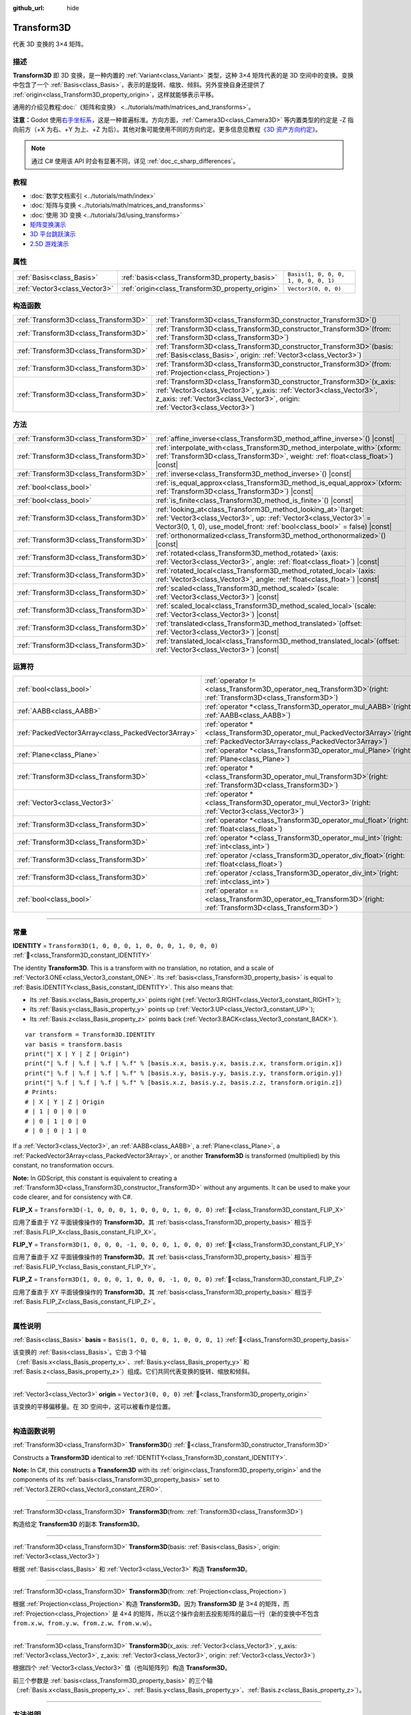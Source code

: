:github_url: hide

.. DO NOT EDIT THIS FILE!!!
.. Generated automatically from Godot engine sources.
.. Generator: https://github.com/godotengine/godot/tree/master/doc/tools/make_rst.py.
.. XML source: https://github.com/godotengine/godot/tree/master/doc/classes/Transform3D.xml.

.. _class_Transform3D:

Transform3D
===========

代表 3D 变换的 3×4 矩阵。

.. rst-class:: classref-introduction-group

描述
----

**Transform3D** 即 3D 变换，是一种内置的 :ref:`Variant<class_Variant>` 类型，这种 3×4 矩阵代表的是 3D 空间中的变换。变换中包含了一个 :ref:`Basis<class_Basis>`\ ，表示的是旋转、缩放、倾斜。另外变换自身还提供了 :ref:`origin<class_Transform3D_property_origin>`\ ，这样就能够表示平移。

通用的介绍见教程\ :doc:`《矩阵和变换》 <../tutorials/math/matrices_and_transforms>`\ 。

\ **注意：**\ Godot 使用\ `右手坐标系 <https://zh.wikipedia.org/zh-cn/%E5%8F%B3%E6%89%8B%E5%AE%9A%E5%89%87>`__\ ，这是一种普遍标准。方向方面，\ :ref:`Camera3D<class_Camera3D>` 等内置类型的约定是 -Z 指向前方（+X 为右、+Y 为上、+Z 为后）。其他对象可能使用不同的方向约定。更多信息见教程\ `《3D 资产方向约定》 <../tutorials/assets_pipeline/importing_3d_scenes/model_export_considerations.html#d-asset-direction-conventions>`__\ 。

.. note::

	通过 C# 使用该 API 时会有显著不同，详见 :ref:`doc_c_sharp_differences`\ 。

.. rst-class:: classref-introduction-group

教程
----

- :doc:`数学文档索引 <../tutorials/math/index>`

- :doc:`矩阵与变换 <../tutorials/math/matrices_and_transforms>`

- :doc:`使用 3D 变换 <../tutorials/3d/using_transforms>`

- `矩阵变换演示 <https://godotengine.org/asset-library/asset/2787>`__

- `3D 平台跳跃演示 <https://godotengine.org/asset-library/asset/2748>`__

- `2.5D 游戏演示 <https://godotengine.org/asset-library/asset/2783>`__

.. rst-class:: classref-reftable-group

属性
----

.. table::
   :widths: auto

   +-------------------------------+--------------------------------------------------+--------------------------------------+
   | :ref:`Basis<class_Basis>`     | :ref:`basis<class_Transform3D_property_basis>`   | ``Basis(1, 0, 0, 0, 1, 0, 0, 0, 1)`` |
   +-------------------------------+--------------------------------------------------+--------------------------------------+
   | :ref:`Vector3<class_Vector3>` | :ref:`origin<class_Transform3D_property_origin>` | ``Vector3(0, 0, 0)``                 |
   +-------------------------------+--------------------------------------------------+--------------------------------------+

.. rst-class:: classref-reftable-group

构造函数
--------

.. table::
   :widths: auto

   +---------------------------------------+-------------------------------------------------------------------------------------------------------------------------------------------------------------------------------------------------------------------------------------+
   | :ref:`Transform3D<class_Transform3D>` | :ref:`Transform3D<class_Transform3D_constructor_Transform3D>`\ (\ )                                                                                                                                                                 |
   +---------------------------------------+-------------------------------------------------------------------------------------------------------------------------------------------------------------------------------------------------------------------------------------+
   | :ref:`Transform3D<class_Transform3D>` | :ref:`Transform3D<class_Transform3D_constructor_Transform3D>`\ (\ from\: :ref:`Transform3D<class_Transform3D>`\ )                                                                                                                   |
   +---------------------------------------+-------------------------------------------------------------------------------------------------------------------------------------------------------------------------------------------------------------------------------------+
   | :ref:`Transform3D<class_Transform3D>` | :ref:`Transform3D<class_Transform3D_constructor_Transform3D>`\ (\ basis\: :ref:`Basis<class_Basis>`, origin\: :ref:`Vector3<class_Vector3>`\ )                                                                                      |
   +---------------------------------------+-------------------------------------------------------------------------------------------------------------------------------------------------------------------------------------------------------------------------------------+
   | :ref:`Transform3D<class_Transform3D>` | :ref:`Transform3D<class_Transform3D_constructor_Transform3D>`\ (\ from\: :ref:`Projection<class_Projection>`\ )                                                                                                                     |
   +---------------------------------------+-------------------------------------------------------------------------------------------------------------------------------------------------------------------------------------------------------------------------------------+
   | :ref:`Transform3D<class_Transform3D>` | :ref:`Transform3D<class_Transform3D_constructor_Transform3D>`\ (\ x_axis\: :ref:`Vector3<class_Vector3>`, y_axis\: :ref:`Vector3<class_Vector3>`, z_axis\: :ref:`Vector3<class_Vector3>`, origin\: :ref:`Vector3<class_Vector3>`\ ) |
   +---------------------------------------+-------------------------------------------------------------------------------------------------------------------------------------------------------------------------------------------------------------------------------------+

.. rst-class:: classref-reftable-group

方法
----

.. table::
   :widths: auto

   +---------------------------------------+------------------------------------------------------------------------------------------------------------------------------------------------------------------------------------------------------------------------+
   | :ref:`Transform3D<class_Transform3D>` | :ref:`affine_inverse<class_Transform3D_method_affine_inverse>`\ (\ ) |const|                                                                                                                                           |
   +---------------------------------------+------------------------------------------------------------------------------------------------------------------------------------------------------------------------------------------------------------------------+
   | :ref:`Transform3D<class_Transform3D>` | :ref:`interpolate_with<class_Transform3D_method_interpolate_with>`\ (\ xform\: :ref:`Transform3D<class_Transform3D>`, weight\: :ref:`float<class_float>`\ ) |const|                                                    |
   +---------------------------------------+------------------------------------------------------------------------------------------------------------------------------------------------------------------------------------------------------------------------+
   | :ref:`Transform3D<class_Transform3D>` | :ref:`inverse<class_Transform3D_method_inverse>`\ (\ ) |const|                                                                                                                                                         |
   +---------------------------------------+------------------------------------------------------------------------------------------------------------------------------------------------------------------------------------------------------------------------+
   | :ref:`bool<class_bool>`               | :ref:`is_equal_approx<class_Transform3D_method_is_equal_approx>`\ (\ xform\: :ref:`Transform3D<class_Transform3D>`\ ) |const|                                                                                          |
   +---------------------------------------+------------------------------------------------------------------------------------------------------------------------------------------------------------------------------------------------------------------------+
   | :ref:`bool<class_bool>`               | :ref:`is_finite<class_Transform3D_method_is_finite>`\ (\ ) |const|                                                                                                                                                     |
   +---------------------------------------+------------------------------------------------------------------------------------------------------------------------------------------------------------------------------------------------------------------------+
   | :ref:`Transform3D<class_Transform3D>` | :ref:`looking_at<class_Transform3D_method_looking_at>`\ (\ target\: :ref:`Vector3<class_Vector3>`, up\: :ref:`Vector3<class_Vector3>` = Vector3(0, 1, 0), use_model_front\: :ref:`bool<class_bool>` = false\ ) |const| |
   +---------------------------------------+------------------------------------------------------------------------------------------------------------------------------------------------------------------------------------------------------------------------+
   | :ref:`Transform3D<class_Transform3D>` | :ref:`orthonormalized<class_Transform3D_method_orthonormalized>`\ (\ ) |const|                                                                                                                                         |
   +---------------------------------------+------------------------------------------------------------------------------------------------------------------------------------------------------------------------------------------------------------------------+
   | :ref:`Transform3D<class_Transform3D>` | :ref:`rotated<class_Transform3D_method_rotated>`\ (\ axis\: :ref:`Vector3<class_Vector3>`, angle\: :ref:`float<class_float>`\ ) |const|                                                                                |
   +---------------------------------------+------------------------------------------------------------------------------------------------------------------------------------------------------------------------------------------------------------------------+
   | :ref:`Transform3D<class_Transform3D>` | :ref:`rotated_local<class_Transform3D_method_rotated_local>`\ (\ axis\: :ref:`Vector3<class_Vector3>`, angle\: :ref:`float<class_float>`\ ) |const|                                                                    |
   +---------------------------------------+------------------------------------------------------------------------------------------------------------------------------------------------------------------------------------------------------------------------+
   | :ref:`Transform3D<class_Transform3D>` | :ref:`scaled<class_Transform3D_method_scaled>`\ (\ scale\: :ref:`Vector3<class_Vector3>`\ ) |const|                                                                                                                    |
   +---------------------------------------+------------------------------------------------------------------------------------------------------------------------------------------------------------------------------------------------------------------------+
   | :ref:`Transform3D<class_Transform3D>` | :ref:`scaled_local<class_Transform3D_method_scaled_local>`\ (\ scale\: :ref:`Vector3<class_Vector3>`\ ) |const|                                                                                                        |
   +---------------------------------------+------------------------------------------------------------------------------------------------------------------------------------------------------------------------------------------------------------------------+
   | :ref:`Transform3D<class_Transform3D>` | :ref:`translated<class_Transform3D_method_translated>`\ (\ offset\: :ref:`Vector3<class_Vector3>`\ ) |const|                                                                                                           |
   +---------------------------------------+------------------------------------------------------------------------------------------------------------------------------------------------------------------------------------------------------------------------+
   | :ref:`Transform3D<class_Transform3D>` | :ref:`translated_local<class_Transform3D_method_translated_local>`\ (\ offset\: :ref:`Vector3<class_Vector3>`\ ) |const|                                                                                               |
   +---------------------------------------+------------------------------------------------------------------------------------------------------------------------------------------------------------------------------------------------------------------------+

.. rst-class:: classref-reftable-group

运算符
------

.. table::
   :widths: auto

   +-----------------------------------------------------+-----------------------------------------------------------------------------------------------------------------------------------------+
   | :ref:`bool<class_bool>`                             | :ref:`operator !=<class_Transform3D_operator_neq_Transform3D>`\ (\ right\: :ref:`Transform3D<class_Transform3D>`\ )                     |
   +-----------------------------------------------------+-----------------------------------------------------------------------------------------------------------------------------------------+
   | :ref:`AABB<class_AABB>`                             | :ref:`operator *<class_Transform3D_operator_mul_AABB>`\ (\ right\: :ref:`AABB<class_AABB>`\ )                                           |
   +-----------------------------------------------------+-----------------------------------------------------------------------------------------------------------------------------------------+
   | :ref:`PackedVector3Array<class_PackedVector3Array>` | :ref:`operator *<class_Transform3D_operator_mul_PackedVector3Array>`\ (\ right\: :ref:`PackedVector3Array<class_PackedVector3Array>`\ ) |
   +-----------------------------------------------------+-----------------------------------------------------------------------------------------------------------------------------------------+
   | :ref:`Plane<class_Plane>`                           | :ref:`operator *<class_Transform3D_operator_mul_Plane>`\ (\ right\: :ref:`Plane<class_Plane>`\ )                                        |
   +-----------------------------------------------------+-----------------------------------------------------------------------------------------------------------------------------------------+
   | :ref:`Transform3D<class_Transform3D>`               | :ref:`operator *<class_Transform3D_operator_mul_Transform3D>`\ (\ right\: :ref:`Transform3D<class_Transform3D>`\ )                      |
   +-----------------------------------------------------+-----------------------------------------------------------------------------------------------------------------------------------------+
   | :ref:`Vector3<class_Vector3>`                       | :ref:`operator *<class_Transform3D_operator_mul_Vector3>`\ (\ right\: :ref:`Vector3<class_Vector3>`\ )                                  |
   +-----------------------------------------------------+-----------------------------------------------------------------------------------------------------------------------------------------+
   | :ref:`Transform3D<class_Transform3D>`               | :ref:`operator *<class_Transform3D_operator_mul_float>`\ (\ right\: :ref:`float<class_float>`\ )                                        |
   +-----------------------------------------------------+-----------------------------------------------------------------------------------------------------------------------------------------+
   | :ref:`Transform3D<class_Transform3D>`               | :ref:`operator *<class_Transform3D_operator_mul_int>`\ (\ right\: :ref:`int<class_int>`\ )                                              |
   +-----------------------------------------------------+-----------------------------------------------------------------------------------------------------------------------------------------+
   | :ref:`Transform3D<class_Transform3D>`               | :ref:`operator /<class_Transform3D_operator_div_float>`\ (\ right\: :ref:`float<class_float>`\ )                                        |
   +-----------------------------------------------------+-----------------------------------------------------------------------------------------------------------------------------------------+
   | :ref:`Transform3D<class_Transform3D>`               | :ref:`operator /<class_Transform3D_operator_div_int>`\ (\ right\: :ref:`int<class_int>`\ )                                              |
   +-----------------------------------------------------+-----------------------------------------------------------------------------------------------------------------------------------------+
   | :ref:`bool<class_bool>`                             | :ref:`operator ==<class_Transform3D_operator_eq_Transform3D>`\ (\ right\: :ref:`Transform3D<class_Transform3D>`\ )                      |
   +-----------------------------------------------------+-----------------------------------------------------------------------------------------------------------------------------------------+

.. rst-class:: classref-section-separator

----

.. rst-class:: classref-descriptions-group

常量
----

.. _class_Transform3D_constant_IDENTITY:

.. rst-class:: classref-constant

**IDENTITY** = ``Transform3D(1, 0, 0, 0, 1, 0, 0, 0, 1, 0, 0, 0)`` :ref:`🔗<class_Transform3D_constant_IDENTITY>`

The identity **Transform3D**. This is a transform with no translation, no rotation, and a scale of :ref:`Vector3.ONE<class_Vector3_constant_ONE>`. Its :ref:`basis<class_Transform3D_property_basis>` is equal to :ref:`Basis.IDENTITY<class_Basis_constant_IDENTITY>`. This also means that:

- Its :ref:`Basis.x<class_Basis_property_x>` points right (:ref:`Vector3.RIGHT<class_Vector3_constant_RIGHT>`);

- Its :ref:`Basis.y<class_Basis_property_y>` points up (:ref:`Vector3.UP<class_Vector3_constant_UP>`);

- Its :ref:`Basis.z<class_Basis_property_z>` points back (:ref:`Vector3.BACK<class_Vector3_constant_BACK>`).

::

    var transform = Transform3D.IDENTITY
    var basis = transform.basis
    print("| X | Y | Z | Origin")
    print("| %.f | %.f | %.f | %.f" % [basis.x.x, basis.y.x, basis.z.x, transform.origin.x])
    print("| %.f | %.f | %.f | %.f" % [basis.x.y, basis.y.y, basis.z.y, transform.origin.y])
    print("| %.f | %.f | %.f | %.f" % [basis.x.z, basis.y.z, basis.z.z, transform.origin.z])
    # Prints:
    # | X | Y | Z | Origin
    # | 1 | 0 | 0 | 0
    # | 0 | 1 | 0 | 0
    # | 0 | 0 | 1 | 0

If a :ref:`Vector3<class_Vector3>`, an :ref:`AABB<class_AABB>`, a :ref:`Plane<class_Plane>`, a :ref:`PackedVector3Array<class_PackedVector3Array>`, or another **Transform3D** is transformed (multiplied) by this constant, no transformation occurs.

\ **Note:** In GDScript, this constant is equivalent to creating a :ref:`Transform3D<class_Transform3D_constructor_Transform3D>` without any arguments. It can be used to make your code clearer, and for consistency with C#.

.. _class_Transform3D_constant_FLIP_X:

.. rst-class:: classref-constant

**FLIP_X** = ``Transform3D(-1, 0, 0, 0, 1, 0, 0, 0, 1, 0, 0, 0)`` :ref:`🔗<class_Transform3D_constant_FLIP_X>`

应用了垂直于 YZ 平面镜像操作的 **Transform3D**\ 。其 :ref:`basis<class_Transform3D_property_basis>` 相当于 :ref:`Basis.FLIP_X<class_Basis_constant_FLIP_X>`\ 。

.. _class_Transform3D_constant_FLIP_Y:

.. rst-class:: classref-constant

**FLIP_Y** = ``Transform3D(1, 0, 0, 0, -1, 0, 0, 0, 1, 0, 0, 0)`` :ref:`🔗<class_Transform3D_constant_FLIP_Y>`

应用了垂直于 XZ 平面镜像操作的 **Transform3D**\ 。其 :ref:`basis<class_Transform3D_property_basis>` 相当于 :ref:`Basis.FLIP_Y<class_Basis_constant_FLIP_Y>`\ 。

.. _class_Transform3D_constant_FLIP_Z:

.. rst-class:: classref-constant

**FLIP_Z** = ``Transform3D(1, 0, 0, 0, 1, 0, 0, 0, -1, 0, 0, 0)`` :ref:`🔗<class_Transform3D_constant_FLIP_Z>`

应用了垂直于 XY 平面镜像操作的 **Transform3D**\ 。其 :ref:`basis<class_Transform3D_property_basis>` 相当于 :ref:`Basis.FLIP_Z<class_Basis_constant_FLIP_Z>`\ 。

.. rst-class:: classref-section-separator

----

.. rst-class:: classref-descriptions-group

属性说明
--------

.. _class_Transform3D_property_basis:

.. rst-class:: classref-property

:ref:`Basis<class_Basis>` **basis** = ``Basis(1, 0, 0, 0, 1, 0, 0, 0, 1)`` :ref:`🔗<class_Transform3D_property_basis>`

该变换的 :ref:`Basis<class_Basis>`\ 。它由 3 个轴（\ :ref:`Basis.x<class_Basis_property_x>`\ 、\ :ref:`Basis.y<class_Basis_property_y>` 和 :ref:`Basis.z<class_Basis_property_z>`\ ）组成。它们共同代表变换的旋转、缩放和倾斜。

.. rst-class:: classref-item-separator

----

.. _class_Transform3D_property_origin:

.. rst-class:: classref-property

:ref:`Vector3<class_Vector3>` **origin** = ``Vector3(0, 0, 0)`` :ref:`🔗<class_Transform3D_property_origin>`

该变换的平移偏移量。在 3D 空间中，这可以被看作是位置。

.. rst-class:: classref-section-separator

----

.. rst-class:: classref-descriptions-group

构造函数说明
------------

.. _class_Transform3D_constructor_Transform3D:

.. rst-class:: classref-constructor

:ref:`Transform3D<class_Transform3D>` **Transform3D**\ (\ ) :ref:`🔗<class_Transform3D_constructor_Transform3D>`

Constructs a **Transform3D** identical to :ref:`IDENTITY<class_Transform3D_constant_IDENTITY>`.

\ **Note:** In C#, this constructs a **Transform3D** with its :ref:`origin<class_Transform3D_property_origin>` and the components of its :ref:`basis<class_Transform3D_property_basis>` set to :ref:`Vector3.ZERO<class_Vector3_constant_ZERO>`.

.. rst-class:: classref-item-separator

----

.. rst-class:: classref-constructor

:ref:`Transform3D<class_Transform3D>` **Transform3D**\ (\ from\: :ref:`Transform3D<class_Transform3D>`\ )

构造给定 **Transform3D** 的副本 **Transform3D**\ 。

.. rst-class:: classref-item-separator

----

.. rst-class:: classref-constructor

:ref:`Transform3D<class_Transform3D>` **Transform3D**\ (\ basis\: :ref:`Basis<class_Basis>`, origin\: :ref:`Vector3<class_Vector3>`\ )

根据 :ref:`Basis<class_Basis>` 和 :ref:`Vector3<class_Vector3>` 构造 **Transform3D**\ 。

.. rst-class:: classref-item-separator

----

.. rst-class:: classref-constructor

:ref:`Transform3D<class_Transform3D>` **Transform3D**\ (\ from\: :ref:`Projection<class_Projection>`\ )

根据 :ref:`Projection<class_Projection>` 构造 **Transform3D**\ 。因为 **Transform3D** 是 3×4 的矩阵，而 :ref:`Projection<class_Projection>` 是 4×4 的矩阵，所以这个操作会削去投影矩阵的最后一行（新的变换中不包含 ``from.x.w``\ 、\ ``from.y.w``\ 、\ ``from.z.w``\ 、\ ``from.w.w``\ ）。

.. rst-class:: classref-item-separator

----

.. rst-class:: classref-constructor

:ref:`Transform3D<class_Transform3D>` **Transform3D**\ (\ x_axis\: :ref:`Vector3<class_Vector3>`, y_axis\: :ref:`Vector3<class_Vector3>`, z_axis\: :ref:`Vector3<class_Vector3>`, origin\: :ref:`Vector3<class_Vector3>`\ )

根据四个 :ref:`Vector3<class_Vector3>` 值（也叫矩阵列）构造 **Transform3D**\ 。

前三个参数是 :ref:`basis<class_Transform3D_property_basis>` 的三个轴（\ :ref:`Basis.x<class_Basis_property_x>`\ 、\ :ref:`Basis.y<class_Basis_property_y>`\ 、\ :ref:`Basis.z<class_Basis_property_z>`\ ）。

.. rst-class:: classref-section-separator

----

.. rst-class:: classref-descriptions-group

方法说明
--------

.. _class_Transform3D_method_affine_inverse:

.. rst-class:: classref-method

:ref:`Transform3D<class_Transform3D>` **affine_inverse**\ (\ ) |const| :ref:`🔗<class_Transform3D_method_affine_inverse>`

Returns the inverted version of this transform. Unlike :ref:`inverse<class_Transform3D_method_inverse>`, this method works with almost any :ref:`basis<class_Transform3D_property_basis>`, including non-uniform ones, but is slower. See also :ref:`Basis.inverse<class_Basis_method_inverse>`.

\ **Note:** For this method to return correctly, the transform's :ref:`basis<class_Transform3D_property_basis>` needs to have a determinant that is not exactly ``0.0`` (see :ref:`Basis.determinant<class_Basis_method_determinant>`).

.. rst-class:: classref-item-separator

----

.. _class_Transform3D_method_interpolate_with:

.. rst-class:: classref-method

:ref:`Transform3D<class_Transform3D>` **interpolate_with**\ (\ xform\: :ref:`Transform3D<class_Transform3D>`, weight\: :ref:`float<class_float>`\ ) |const| :ref:`🔗<class_Transform3D_method_interpolate_with>`

返回将该变换和 ``xform`` 按照给定的权重 ``weight`` 进行线性插值结果。

\ ``weight`` 应该在 ``0.0`` 到 ``1.0``\ （闭区间）的范围内。允许使用超出这个范围的值，表示进行\ *外插*\ 。

.. rst-class:: classref-item-separator

----

.. _class_Transform3D_method_inverse:

.. rst-class:: classref-method

:ref:`Transform3D<class_Transform3D>` **inverse**\ (\ ) |const| :ref:`🔗<class_Transform3D_method_inverse>`

Returns the `inverted version of this transform <https://en.wikipedia.org/wiki/Invertible_matrix>`__. See also :ref:`Basis.inverse<class_Basis_method_inverse>`.

\ **Note:** For this method to return correctly, the transform's :ref:`basis<class_Transform3D_property_basis>` needs to be *orthonormal* (see :ref:`orthonormalized<class_Transform3D_method_orthonormalized>`). That means the basis should only represent a rotation. If it does not, use :ref:`affine_inverse<class_Transform3D_method_affine_inverse>` instead.

.. rst-class:: classref-item-separator

----

.. _class_Transform3D_method_is_equal_approx:

.. rst-class:: classref-method

:ref:`bool<class_bool>` **is_equal_approx**\ (\ xform\: :ref:`Transform3D<class_Transform3D>`\ ) |const| :ref:`🔗<class_Transform3D_method_is_equal_approx>`

如果通过在每个分量上运行 :ref:`@GlobalScope.is_equal_approx<class_@GlobalScope_method_is_equal_approx>`\ ，该变换和 ``xform`` 近似相等，则返回 ``true``\ 。

.. rst-class:: classref-item-separator

----

.. _class_Transform3D_method_is_finite:

.. rst-class:: classref-method

:ref:`bool<class_bool>` **is_finite**\ (\ ) |const| :ref:`🔗<class_Transform3D_method_is_finite>`

如果该变换是有限的，则返回 ``true``\ ，判断方法是在每个分量上调用 :ref:`@GlobalScope.is_finite<class_@GlobalScope_method_is_finite>`\ 。

.. rst-class:: classref-item-separator

----

.. _class_Transform3D_method_looking_at:

.. rst-class:: classref-method

:ref:`Transform3D<class_Transform3D>` **looking_at**\ (\ target\: :ref:`Vector3<class_Vector3>`, up\: :ref:`Vector3<class_Vector3>` = Vector3(0, 1, 0), use_model_front\: :ref:`bool<class_bool>` = false\ ) |const| :ref:`🔗<class_Transform3D_method_looking_at>`

返回该变换的旋转副本，以便向前轴（-Z）指向 ``target`` 的位置。

向上的轴（+Y）在保持与向前的轴垂直的前提下，尽可能接近 ``up`` 向量。最终的变换是标准正交变换。变换中原有的旋转、缩放、偏斜信息会被丢弃。\ ``target`` 和 ``up`` 向量不能为零，不能互相平行，使用全局/父级空间。

如果 ``use_model_front`` 为 ``true``\ ，则会将 +Z 轴（资产正面）作为向前的轴（此时 +X 为左），指向 ``target`` 的位置。默认情况下会将 -Z 轴（相机前方）作为向前的轴（此时 +X 为右）。

.. rst-class:: classref-item-separator

----

.. _class_Transform3D_method_orthonormalized:

.. rst-class:: classref-method

:ref:`Transform3D<class_Transform3D>` **orthonormalized**\ (\ ) |const| :ref:`🔗<class_Transform3D_method_orthonormalized>`

Returns a copy of this transform with its :ref:`basis<class_Transform3D_property_basis>` orthonormalized. An orthonormal basis is both *orthogonal* (the axes are perpendicular to each other) and *normalized* (the axes have a length of ``1.0``), which also means it can only represent a rotation. See also :ref:`Basis.orthonormalized<class_Basis_method_orthonormalized>`.

.. rst-class:: classref-item-separator

----

.. _class_Transform3D_method_rotated:

.. rst-class:: classref-method

:ref:`Transform3D<class_Transform3D>` **rotated**\ (\ axis\: :ref:`Vector3<class_Vector3>`, angle\: :ref:`float<class_float>`\ ) |const| :ref:`🔗<class_Transform3D_method_rotated>`

Returns a copy of this transform rotated around the given ``axis`` by the given ``angle`` (in radians).

The ``axis`` must be a normalized vector (see :ref:`Vector3.normalized<class_Vector3_method_normalized>`). If ``angle`` is positive, the basis is rotated counter-clockwise around the axis.

This method is an optimized version of multiplying the given transform ``X`` with a corresponding rotation transform ``R`` from the left, i.e., ``R * X``.

This can be seen as transforming with respect to the global/parent frame.

.. rst-class:: classref-item-separator

----

.. _class_Transform3D_method_rotated_local:

.. rst-class:: classref-method

:ref:`Transform3D<class_Transform3D>` **rotated_local**\ (\ axis\: :ref:`Vector3<class_Vector3>`, angle\: :ref:`float<class_float>`\ ) |const| :ref:`🔗<class_Transform3D_method_rotated_local>`

Returns a copy of this transform rotated around the given ``axis`` by the given ``angle`` (in radians).

The ``axis`` must be a normalized vector in the transform's local coordinate system. For example, to rotate around the local X-axis, use :ref:`Vector3.RIGHT<class_Vector3_constant_RIGHT>`.

This method is an optimized version of multiplying the given transform ``X`` with a corresponding rotation transform ``R`` from the right, i.e., ``X * R``.

This can be seen as transforming with respect to the local frame.

.. rst-class:: classref-item-separator

----

.. _class_Transform3D_method_scaled:

.. rst-class:: classref-method

:ref:`Transform3D<class_Transform3D>` **scaled**\ (\ scale\: :ref:`Vector3<class_Vector3>`\ ) |const| :ref:`🔗<class_Transform3D_method_scaled>`

返回该变换按给定的 ``scale`` 系数缩放的副本。

这个方法的结果和让 ``X`` 变换与相应的缩放变换 ``S`` 从左侧相乘一致，即 ``S * X``\ ，但进行了优化。

可以视作在全局/父级坐标系中的变换。

.. rst-class:: classref-item-separator

----

.. _class_Transform3D_method_scaled_local:

.. rst-class:: classref-method

:ref:`Transform3D<class_Transform3D>` **scaled_local**\ (\ scale\: :ref:`Vector3<class_Vector3>`\ ) |const| :ref:`🔗<class_Transform3D_method_scaled_local>`

返回该变换按给定的 ``scale`` 系数缩放的副本。

这个方法的结果和让 ``X`` 变换与相应的缩放变换 ``S`` 从右侧相乘一致，即 ``X * S``\ ，但进行了优化。

可以视作在局部坐标系中的变换。

.. rst-class:: classref-item-separator

----

.. _class_Transform3D_method_translated:

.. rst-class:: classref-method

:ref:`Transform3D<class_Transform3D>` **translated**\ (\ offset\: :ref:`Vector3<class_Vector3>`\ ) |const| :ref:`🔗<class_Transform3D_method_translated>`

返回该变换平移了给定 ``offset`` 的副本。

这个方法的结果和让 ``X`` 变换与相应的平移变换 ``T`` 从左侧相乘一致，即 ``T * X``\ ，但进行了优化。

可以视作在全局/父级坐标系中的变换。

.. rst-class:: classref-item-separator

----

.. _class_Transform3D_method_translated_local:

.. rst-class:: classref-method

:ref:`Transform3D<class_Transform3D>` **translated_local**\ (\ offset\: :ref:`Vector3<class_Vector3>`\ ) |const| :ref:`🔗<class_Transform3D_method_translated_local>`

返回该变化平移了给定 ``offset`` 的副本。

这个方法的结果和让 ``X`` 变换与相应的平移变换 ``T`` 从右侧相乘一致，即 ``X * T``\ ，但进行了优化。

可以视作在局部坐标系中的变换。

.. rst-class:: classref-section-separator

----

.. rst-class:: classref-descriptions-group

运算符说明
----------

.. _class_Transform3D_operator_neq_Transform3D:

.. rst-class:: classref-operator

:ref:`bool<class_bool>` **operator !=**\ (\ right\: :ref:`Transform3D<class_Transform3D>`\ ) :ref:`🔗<class_Transform3D_operator_neq_Transform3D>`

如果两个变换的分量不相等，则返回 ``true``\ 。

\ **注意：**\ 由于浮点精度误差，请考虑改用 :ref:`is_equal_approx<class_Transform3D_method_is_equal_approx>`\ ，这样更可靠。

.. rst-class:: classref-item-separator

----

.. _class_Transform3D_operator_mul_AABB:

.. rst-class:: classref-operator

:ref:`AABB<class_AABB>` **operator ***\ (\ right\: :ref:`AABB<class_AABB>`\ ) :ref:`🔗<class_Transform3D_operator_mul_AABB>`

使用该变换矩阵对 :ref:`AABB<class_AABB>` 进行变换（相乘）。

.. rst-class:: classref-item-separator

----

.. _class_Transform3D_operator_mul_PackedVector3Array:

.. rst-class:: classref-operator

:ref:`PackedVector3Array<class_PackedVector3Array>` **operator ***\ (\ right\: :ref:`PackedVector3Array<class_PackedVector3Array>`\ ) :ref:`🔗<class_Transform3D_operator_mul_PackedVector3Array>`

由该变换矩阵变换（乘以）给定 :ref:`PackedVector3Array<class_PackedVector3Array>` 的每个 :ref:`Vector3<class_Vector3>` 元素。

在较大的数组上，该操作比单独变换每个 :ref:`Vector3<class_Vector3>` 要快得多。

.. rst-class:: classref-item-separator

----

.. _class_Transform3D_operator_mul_Plane:

.. rst-class:: classref-operator

:ref:`Plane<class_Plane>` **operator ***\ (\ right\: :ref:`Plane<class_Plane>`\ ) :ref:`🔗<class_Transform3D_operator_mul_Plane>`

使用该变换矩阵对 :ref:`Plane<class_Plane>` 进行变换（相乘）。

.. rst-class:: classref-item-separator

----

.. _class_Transform3D_operator_mul_Transform3D:

.. rst-class:: classref-operator

:ref:`Transform3D<class_Transform3D>` **operator ***\ (\ right\: :ref:`Transform3D<class_Transform3D>`\ ) :ref:`🔗<class_Transform3D_operator_mul_Transform3D>`

由 ``right`` 变换来变换（乘以）该变换。

这是父级和子级 :ref:`Node3D<class_Node3D>` 之间执行的操作。

\ **注意：**\ 如果你只需要修改该变换的一个属性，请考虑改用以下方法之一：

- 对于平移，请参阅 :ref:`translated<class_Transform3D_method_translated>` 或 :ref:`translated_local<class_Transform3D_method_translated_local>`\ 。

- 对于旋转，请参阅 :ref:`rotated<class_Transform3D_method_rotated>` 或 :ref:`rotated_local<class_Transform3D_method_rotated_local>`\ 。

- 对于缩放，请参阅 :ref:`scaled<class_Transform3D_method_scaled>` 或 :ref:`scaled_local<class_Transform3D_method_scaled_local>`\ 。

.. rst-class:: classref-item-separator

----

.. _class_Transform3D_operator_mul_Vector3:

.. rst-class:: classref-operator

:ref:`Vector3<class_Vector3>` **operator ***\ (\ right\: :ref:`Vector3<class_Vector3>`\ ) :ref:`🔗<class_Transform3D_operator_mul_Vector3>`

使用该变换矩阵对 :ref:`Vector3<class_Vector3>` 进行变换（相乘）。

.. rst-class:: classref-item-separator

----

.. _class_Transform3D_operator_mul_float:

.. rst-class:: classref-operator

:ref:`Transform3D<class_Transform3D>` **operator ***\ (\ right\: :ref:`float<class_float>`\ ) :ref:`🔗<class_Transform3D_operator_mul_float>`

将 **Transform3D** 包括 :ref:`origin<class_Transform3D_property_origin>` 在内的所有分量乘以给定的 :ref:`float<class_float>`\ 。会均匀地影响该变换的缩放，对 :ref:`basis<class_Transform3D_property_basis>` 进行缩放。

.. rst-class:: classref-item-separator

----

.. _class_Transform3D_operator_mul_int:

.. rst-class:: classref-operator

:ref:`Transform3D<class_Transform3D>` **operator ***\ (\ right\: :ref:`int<class_int>`\ ) :ref:`🔗<class_Transform3D_operator_mul_int>`

将 **Transform3D** 包括 :ref:`origin<class_Transform3D_property_origin>` 在内的所有分量乘以给定的 :ref:`int<class_int>`\ 。会均匀地影响该变换的缩放，对 :ref:`basis<class_Transform3D_property_basis>` 进行缩放。

.. rst-class:: classref-item-separator

----

.. _class_Transform3D_operator_div_float:

.. rst-class:: classref-operator

:ref:`Transform3D<class_Transform3D>` **operator /**\ (\ right\: :ref:`float<class_float>`\ ) :ref:`🔗<class_Transform3D_operator_div_float>`

将 **Transform3D** 包括 :ref:`origin<class_Transform3D_property_origin>` 在内的所有分量除以给定的 :ref:`float<class_float>`\ 。会均匀地影响该变换的缩放，对 :ref:`basis<class_Transform3D_property_basis>` 进行缩放。

.. rst-class:: classref-item-separator

----

.. _class_Transform3D_operator_div_int:

.. rst-class:: classref-operator

:ref:`Transform3D<class_Transform3D>` **operator /**\ (\ right\: :ref:`int<class_int>`\ ) :ref:`🔗<class_Transform3D_operator_div_int>`

将 **Transform3D** 包括 :ref:`origin<class_Transform3D_property_origin>` 在内的所有分量除以给定的 :ref:`int<class_int>`\ 。会均匀地影响该变换的缩放，对 :ref:`basis<class_Transform3D_property_basis>` 进行缩放。

.. rst-class:: classref-item-separator

----

.. _class_Transform3D_operator_eq_Transform3D:

.. rst-class:: classref-operator

:ref:`bool<class_bool>` **operator ==**\ (\ right\: :ref:`Transform3D<class_Transform3D>`\ ) :ref:`🔗<class_Transform3D_operator_eq_Transform3D>`

如果两个变换的分量完全相等，则返回 ``true``\ 。

\ **注意：**\ 由于浮点精度误差，请考虑改用 :ref:`is_equal_approx<class_Transform3D_method_is_equal_approx>`\ ，这样更可靠。

.. |virtual| replace:: :abbr:`virtual (本方法通常需要用户覆盖才能生效。)`
.. |const| replace:: :abbr:`const (本方法无副作用，不会修改该实例的任何成员变量。)`
.. |vararg| replace:: :abbr:`vararg (本方法除了能接受在此处描述的参数外，还能够继续接受任意数量的参数。)`
.. |constructor| replace:: :abbr:`constructor (本方法用于构造某个类型。)`
.. |static| replace:: :abbr:`static (调用本方法无需实例，可直接使用类名进行调用。)`
.. |operator| replace:: :abbr:`operator (本方法描述的是使用本类型作为左操作数的有效运算符。)`
.. |bitfield| replace:: :abbr:`BitField (这个值是由下列位标志构成位掩码的整数。)`
.. |void| replace:: :abbr:`void (无返回值。)`
